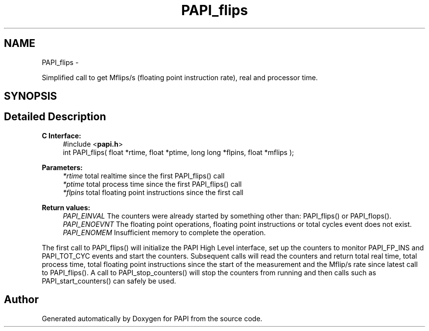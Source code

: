 .TH "PAPI_flips" 3 "Tue May 21 2013" "Version 5.1.1.0" "PAPI" \" -*- nroff -*-
.ad l
.nh
.SH NAME
PAPI_flips \- 
.PP
Simplified call to get Mflips/s (floating point instruction rate), real and processor time.  

.SH SYNOPSIS
.br
.PP
.SH "Detailed Description"
.PP 
\fBC Interface: \fP
.RS 4
#include <\fBpapi.h\fP> 
.br
 int PAPI_flips( float *rtime, float *ptime, long long *flpins, float *mflips );
.RE
.PP
\fBParameters:\fP
.RS 4
\fI*rtime\fP total realtime since the first PAPI_flips() call 
.br
\fI*ptime\fP total process time since the first PAPI_flips() call 
.br
\fI*flpins\fP total floating point instructions since the first call
.RE
.PP
\fBReturn values:\fP
.RS 4
\fIPAPI_EINVAL\fP The counters were already started by something other than: PAPI_flips() or PAPI_flops(). 
.br
\fIPAPI_ENOEVNT\fP The floating point operations, floating point instructions or total cycles event does not exist. 
.br
\fIPAPI_ENOMEM\fP Insufficient memory to complete the operation.
.RE
.PP
The first call to PAPI_flips() will initialize the PAPI High Level interface, set up the counters to monitor PAPI_FP_INS and PAPI_TOT_CYC events and start the counters. Subsequent calls will read the counters and return total real time, total process time, total floating point instructions since the start of the measurement and the Mflip/s rate since latest call to PAPI_flips(). A call to PAPI_stop_counters() will stop the counters from running and then calls such as PAPI_start_counters() can safely be used. 

.SH "Author"
.PP 
Generated automatically by Doxygen for PAPI from the source code.
